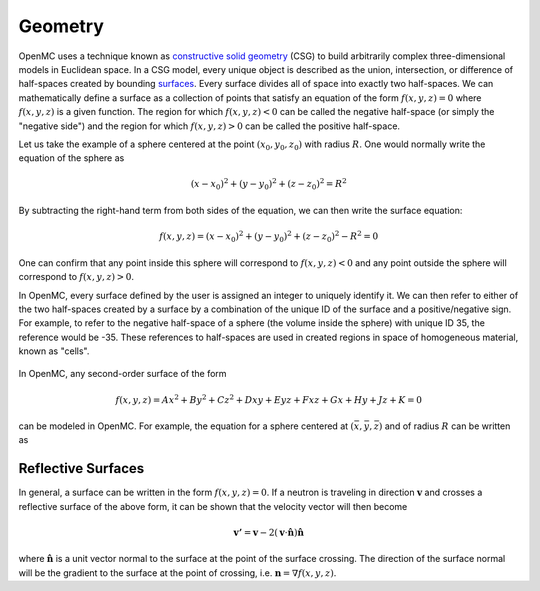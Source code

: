 .. _methods_geometry:

========
Geometry
========

OpenMC uses a technique known as `constructive solid geometry`_ (CSG) to build
arbitrarily complex three-dimensional models in Euclidean space. In a CSG model,
every unique object is described as the union, intersection, or difference of
half-spaces created by bounding `surfaces`_. Every surface divides all of space
into exactly two half-spaces. We can mathematically define a surface as a
collection of points that satisfy an equation of the form :math:`f(x,y,z) = 0`
where :math:`f(x,y,z)` is a given function. The region for which :math:`f(x,y,z)
< 0` can be called the negative half-space (or simply the "negative side") and
the region for which :math:`f(x,y,z) > 0` can be called the positive half-space.

Let us take the example of a sphere centered at the point :math:`(x_0,y_0,z_0)`
with radius :math:`R`. One would normally write the equation of the sphere as

.. math::

    (x - x_0)^2 + (y - y_0)^2 + (z - z_0)^2 = R^2

By subtracting the right-hand term from both sides of the equation, we can then
write the surface equation:

.. math::

    f(x,y,z) = (x - x_0)^2 + (y - y_0)^2 + (z - z_0)^2 - R^2 = 0

One can confirm that any point inside this sphere will correspond to
:math:`f(x,y,z) < 0` and any point outside the sphere will correspond to
:math:`f(x,y,z) > 0`.

In OpenMC, every surface defined by the user is assigned an integer to uniquely
identify it. We can then refer to either of the two half-spaces created by a
surface by a combination of the unique ID of the surface and a positive/negative
sign. For example, to refer to the negative half-space of a sphere (the volume
inside the sphere) with unique ID 35, the reference would be -35. These
references to half-spaces are used in created regions in space of homogeneous
material, known as "cells".


.. figure:: ../../img/halfspace.svg
   :align: center
   :figclass: align-center
   
.. figure:: ../../img/union.svg
   :align: center
   :figclass: align-center

In OpenMC, any second-order surface of the form

.. math::

    f(x,y,z) = Ax^2 + By^2 + Cz^2 + Dxy + Eyz + Fxz + Gx + Hy + Jz + K = 0

can be modeled in OpenMC. For example, the equation for a sphere centered at
:math:`(\bar{x},\bar{y},\bar{z})` and of radius :math:`R` can be written as


-------------------
Reflective Surfaces
-------------------

In general, a surface can be written in the form :math:`f(x,y,z) = 0`. If a
neutron is traveling in direction :math:`\mathbf{v}` and crosses a reflective
surface of the above form, it can be shown that the velocity vector will then
become

.. math::

    \mathbf{v'} = \mathbf{v} - 2 (\mathbf{v} \cdot \hat{\mathbf{n}})
    \hat{\mathbf{n}}

where :math:`\hat{\mathbf{n}}` is a unit vector normal to the surface at the
point of the surface crossing. The direction of the surface normal will be the
gradient to the surface at the point of crossing, i.e. :math:`\mathbf{n} =
\nabla f(x,y,z)`.

.. _constructive solid geometry: http://en.wikipedia.org/wiki/Constructive_solid_geometry
.. _surfaces: http://en.wikipedia.org/wiki/Surface
